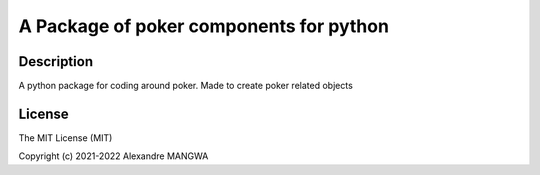 A Package of poker components for python
========================================

Description
-----------
A python package for coding around poker.
Made to create poker related objects

License
-------

The MIT License (MIT)

Copyright (c) 2021-2022 Alexandre MANGWA